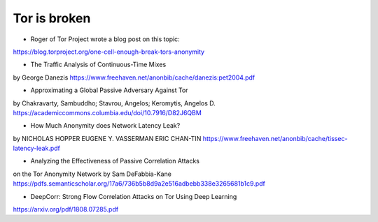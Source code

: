 
Tor is broken
=============

* Roger of Tor Project wrote a blog post on this topic:
https://blog.torproject.org/one-cell-enough-break-tors-anonymity

* The Traffic Analysis of Continuous-Time Mixes
by George Danezis
https://www.freehaven.net/anonbib/cache/danezis:pet2004.pdf

* Approximating a Global Passive Adversary Against Tor
by Chakravarty, Sambuddho; Stavrou, Angelos; Keromytis, Angelos D.
https://academiccommons.columbia.edu/doi/10.7916/D82J6QBM

* How Much Anonymity does Network Latency Leak?
by NICHOLAS HOPPER
EUGENE Y. VASSERMAN
ERIC CHAN-TIN
https://www.freehaven.net/anonbib/cache/tissec-latency-leak.pdf

* Analyzing the Effectiveness of Passive Correlation Attacks
on the Tor Anonymity Network
by Sam DeFabbia-Kane
https://pdfs.semanticscholar.org/17a6/736b5b8d9a2e516adbebb338e3265681b1c9.pdf

* DeepCorr: Strong Flow Correlation Attacks on Tor Using Deep Learning
https://arxiv.org/pdf/1808.07285.pdf
